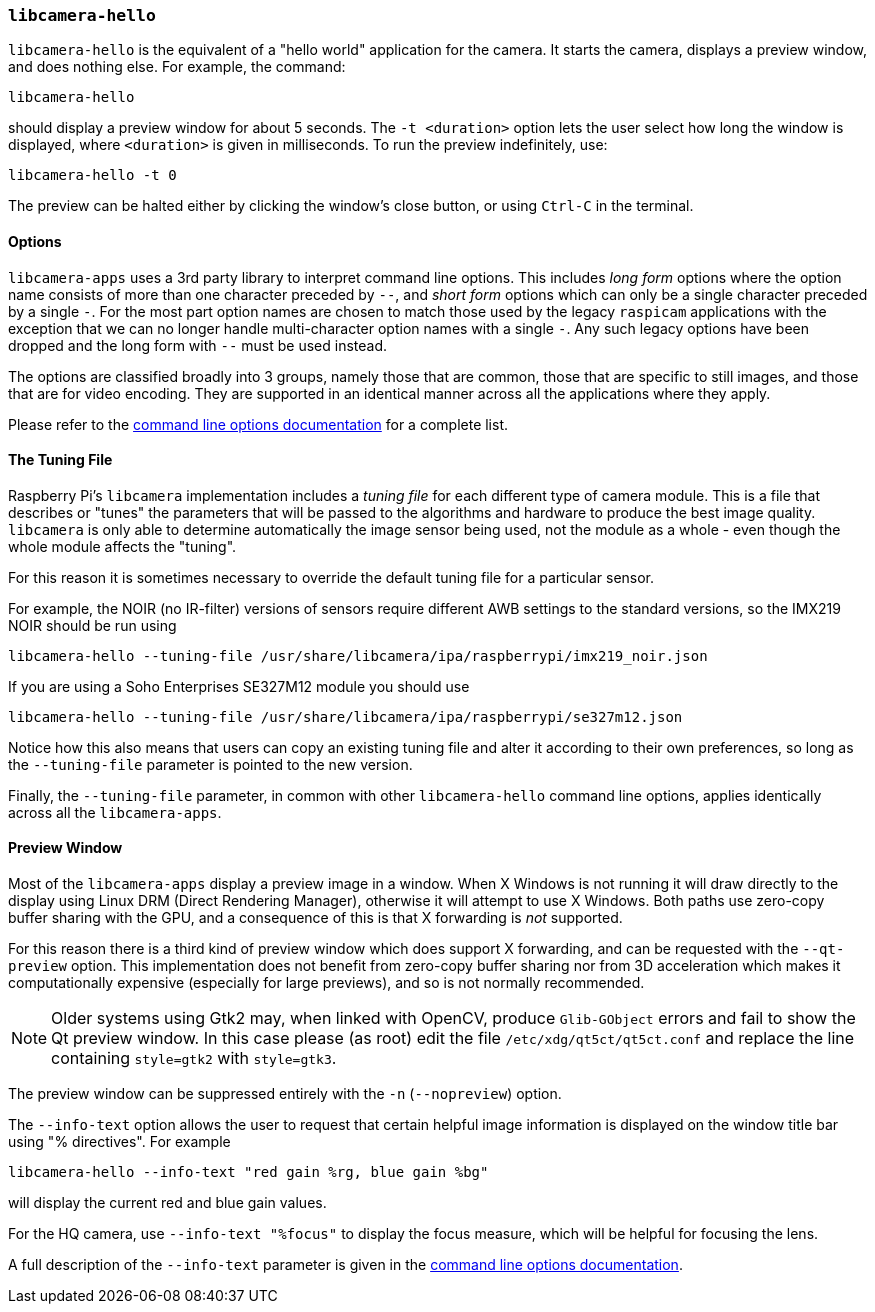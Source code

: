 === `libcamera-hello`

`libcamera-hello` is the equivalent of a "hello world" application for the camera. It starts the camera, displays a preview window, and does nothing else. For example, the command:

[,bash]
----
libcamera-hello
----
should display a preview window for about 5 seconds. The `-t <duration>` option lets the user select how long the window is displayed, where `<duration>` is given in milliseconds. To run the preview indefinitely, use:

[,bash]
----
libcamera-hello -t 0
----

The preview can be halted either by clicking the window's close button, or using `Ctrl-C` in the terminal.

==== Options

`libcamera-apps` uses a 3rd party library to interpret command line options. This includes _long form_ options where the option name consists of more than one character preceded by `--`, and _short form_ options which can only be a single character preceded by a single `-`. For the most part option names are chosen to match those used by the legacy `raspicam` applications with the exception that we can no longer handle multi-character option names with a single `-`. Any such legacy options have been dropped and the long form with `--` must be used instead.

The options are classified broadly into 3 groups, namely those that are common, those that are specific to still images, and those that are for video encoding. They are supported in an identical manner across all the applications where they apply.

Please refer to the xref:camera_software.adoc#common-command-line-options[command line options documentation] for a complete list.

==== The Tuning File

Raspberry Pi's `libcamera` implementation includes a _tuning file_ for each different type of camera module. This is a file that describes or "tunes" the parameters that will be passed to the algorithms and hardware to produce the best image quality. `libcamera` is only able to determine automatically the image sensor being used, not the module as a whole - even though the whole module affects the "tuning".

For this reason it is sometimes necessary to override the default tuning file for a particular sensor.

For example, the NOIR (no IR-filter) versions of sensors require different AWB settings to the standard versions, so the IMX219 NOIR should be run using

[,bash]
----
libcamera-hello --tuning-file /usr/share/libcamera/ipa/raspberrypi/imx219_noir.json
----

If you are using a Soho Enterprises SE327M12 module you should use

[,bash]
----
libcamera-hello --tuning-file /usr/share/libcamera/ipa/raspberrypi/se327m12.json
----

Notice how this also means that users can copy an existing tuning file and alter it according to their own preferences, so long as the `--tuning-file` parameter is pointed to the new version.

Finally, the `--tuning-file` parameter, in common with other `libcamera-hello` command line options, applies identically across all the `libcamera-apps`.

==== Preview Window

Most of the `libcamera-apps` display a preview image in a window. When X Windows is not running it will draw directly to the display using Linux DRM (Direct Rendering Manager), otherwise it will attempt to use X Windows. Both paths use zero-copy buffer sharing with the GPU, and a consequence of this is that X forwarding is _not_ supported.

For this reason there is a third kind of preview window which does support X forwarding, and can be requested with the `--qt-preview` option. This implementation does not benefit from zero-copy buffer sharing nor from 3D acceleration which makes it computationally expensive (especially for large previews), and so is not normally recommended.

NOTE: Older systems using Gtk2 may, when linked with OpenCV, produce `Glib-GObject` errors and fail to show the Qt preview window. In this case please (as root) edit the file `/etc/xdg/qt5ct/qt5ct.conf` and replace the line containing `style=gtk2` with `style=gtk3`.

The preview window can be suppressed entirely with the `-n` (`--nopreview`) option.

The `--info-text` option allows the user to request that certain helpful image information is displayed on the window title bar using "% directives". For example

[,bash]
----
libcamera-hello --info-text "red gain %rg, blue gain %bg"
----
will display the current red and blue gain values.

For the HQ camera, use `--info-text "%focus"` to display the focus measure, which will be helpful for focusing the lens.

A full description of the `--info-text` parameter is given in the xref:camera_software.adoc#common-command-line-options[command line options documentation].
